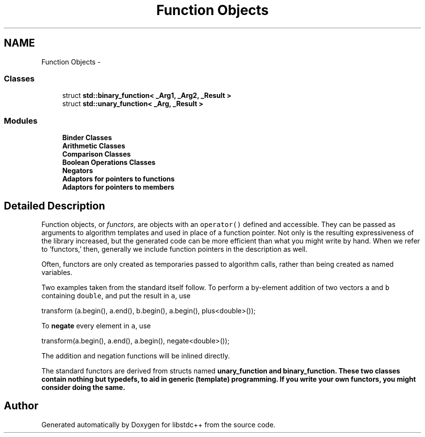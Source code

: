 .TH "Function Objects" 3 "21 Apr 2009" "libstdc++" \" -*- nroff -*-
.ad l
.nh
.SH NAME
Function Objects \- 
.SS "Classes"

.in +1c
.ti -1c
.RI "struct \fBstd::binary_function< _Arg1, _Arg2, _Result >\fP"
.br
.ti -1c
.RI "struct \fBstd::unary_function< _Arg, _Result >\fP"
.br
.in -1c
.SS "Modules"

.in +1c
.ti -1c
.RI "\fBBinder Classes\fP"
.br
.ti -1c
.RI "\fBArithmetic Classes\fP"
.br
.ti -1c
.RI "\fBComparison Classes\fP"
.br
.ti -1c
.RI "\fBBoolean Operations Classes\fP"
.br
.ti -1c
.RI "\fBNegators\fP"
.br
.ti -1c
.RI "\fBAdaptors for pointers to functions\fP"
.br
.ti -1c
.RI "\fBAdaptors for pointers to members\fP"
.br
.in -1c
.SH "Detailed Description"
.PP 
Function objects, or \fIfunctors\fP, are objects with an \fCoperator()\fP defined and accessible. They can be passed as arguments to algorithm templates and used in place of a function pointer. Not only is the resulting expressiveness of the library increased, but the generated code can be more efficient than what you might write by hand. When we refer to 'functors,' then, generally we include function pointers in the description as well.
.PP
Often, functors are only created as temporaries passed to algorithm calls, rather than being created as named variables.
.PP
Two examples taken from the standard itself follow. To perform a by-element addition of two vectors \fCa\fP and \fCb\fP containing \fCdouble\fP, and put the result in \fCa\fP, use 
.PP
.nf
  transform (a.begin(), a.end(), b.begin(), a.begin(), plus<double>());

.fi
.PP
 To \fBnegate\fP every element in \fCa\fP, use 
.PP
.nf
  transform(a.begin(), a.end(), a.begin(), negate<double>());

.fi
.PP
 The addition and negation functions will be inlined directly.
.PP
The standard functors are derived from structs named \fC\fBunary_function\fP\fP and \fC\fBbinary_function\fP\fP. These two classes contain nothing but typedefs, to aid in generic (template) programming. If you write your own functors, you might consider doing the same. 
.SH "Author"
.PP 
Generated automatically by Doxygen for libstdc++ from the source code.
